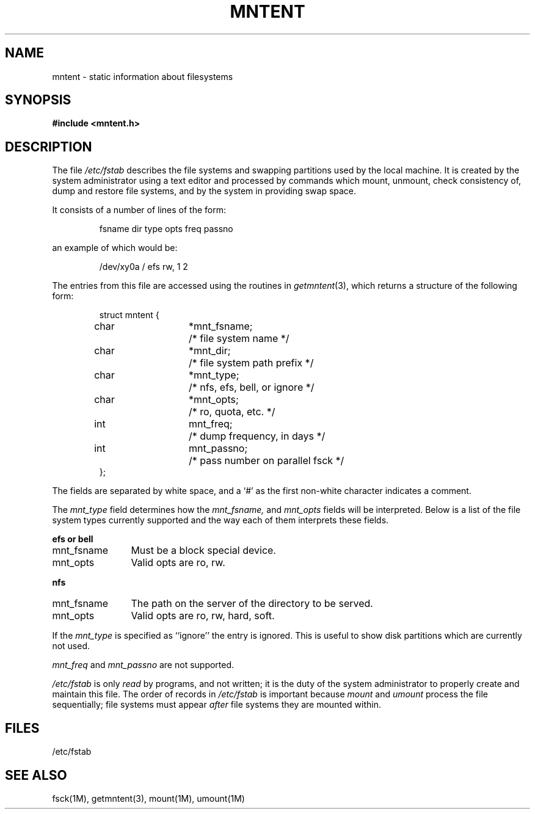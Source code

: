 '\"macro stdmacro
.\" @(#)mntent.5 1.1 85/12/28 SMI;
.TH MNTENT 5 "21 August 1985"
.SH NAME
mntent \- static information about filesystems
.SH SYNOPSIS
.B #include <mntent.h>
.SH DESCRIPTION
.IX  "mntent file"  ""  "\fLmntent\fP \(em file system static information"
.IX  "file system"  "mntent file"  ""  "\fLmntent\fP \(em static information"
.IX  "static file system information mntent"  ""  "static file system information \(em \fLmntent\fP"
The file
.I /etc/fstab
describes the file systems and swapping partitions used by the local machine.
It is created by the system administrator using a text editor
and processed by commands which mount, unmount, check consistency of,
dump and restore file systems, and by the system in providing
swap space.
.LP
It consists of a number of lines of the form:
.IP
fsname dir type opts freq passno
.LP
an example of which would be:
.IP
/dev/xy0a / efs rw, 1 2
.LP
.LP
The entries from this file are accessed using the routines in
.IR getmntent (3),
which returns a structure of the following form:
.IP
.ta \w'#define'u +\w'char\0\0'u +\w'*mnt_fsname;\0\0'u
.nf
struct mntent {
	char	*mnt_fsname;	/* file system name */
	char	*mnt_dir;	/* file system path prefix */
	char	*mnt_type;	/* nfs, efs, bell, or ignore */
	char	*mnt_opts;	/* ro, quota, etc. */
	int	mnt_freq;	/* dump frequency, in days */
	int	mnt_passno;	/* pass number on parallel fsck */
};
.fi
.LP
The fields are separated by white space,
and a `#' as the first non-white character indicates a comment.
.LP
The \f2mnt_type\fP field determines how the 
.I mnt_fsname,
and 
.I mnt_opts
fields will be interpreted.
Below is a list of the file system types currently supported and
the way each of them interprets these fields.
.LP
.B efs or bell
.IP mnt_fsname 12
Must be a block special device.
.IP mnt_opts 12
Valid opts are ro, rw.
.LP
.B nfs
.IP mnt_fsname 12
The path on the server of the directory to be served.
.IP mnt_opts 12
Valid opts are ro, rw, hard, soft.
.LP
If the
.I mnt_type
is specified as ``ignore'' the entry is ignored.
This is useful to show disk partitions which are currently not used.
.LP
.LP
\f2mnt_freq\fP and \f2mnt_passno\fP are not supported.
.LP
.I /etc/fstab
is only
.I read
by programs, and not written;
it is the duty of the system administrator to properly create 
and maintain this file.
The order of records in
.I /etc/fstab
is important because
.I mount
and
.I umount
process the file sequentially; file systems must appear
\f2after\f1 file systems they are mounted within.
.SH FILES
/etc/fstab
.SH SEE ALSO
fsck(1M), getmntent(3), mount(1M), umount(1M)
